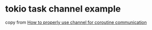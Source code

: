 * tokio task channel example
:PROPERTIES:
:CUSTOM_ID: tokio-task-channel-example
:END:
copy from
[[https://users.rust-lang.org/t/how-to-properly-use-channel-for-coroutine-communication/58761][How
to properly use channel for coroutine communication]]
